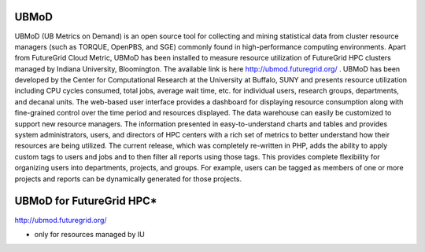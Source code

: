 UBMoD
=====

UBMoD (UB Metrics on Demand) is an open source tool for collecting and mining statistical data from cluster resource managers (such as TORQUE, OpenPBS, and SGE) commonly found in high-performance computing environments. Apart from FutureGrid Cloud Metric, UBMoD has been installed to measure resource utilization of FutureGrid HPC clusters managed by Indiana University, Bloomington. The available link is here `http://ubmod.futuregrid.org/ <http://ubmod.futuregrid.org/>`_ . UBMoD has been developed by the Center for Computational Research at the University at Buffalo, SUNY and presents resource utilization including CPU cycles consumed, total jobs, average wait time, etc. for individual users, research groups, departments, and decanal units. The web-based user interface provides a dashboard for displaying resource consumption along with fine-grained control over the time period and resources displayed. The data warehouse can easily be customized to support new resource managers. The information presented in easy-to-understand charts and tables and provides system administrators, users, and directors of HPC centers with a rich set of metrics to better understand how their resources are being utilized. The current release, which was completely re-written in PHP, adds the ability to apply custom tags to users and jobs and to then filter all reports using those tags. This provides complete flexibility for organizing users into departments, projects, and groups. For example, users can be tagged as members of one or more projects and reports can be dynamically generated for those projects.

UBMoD for FutureGrid HPC*
=========================
`http://ubmod.futuregrid.org/ <http://ubmod.futuregrid.org/>`_

* only for resources managed by IU
